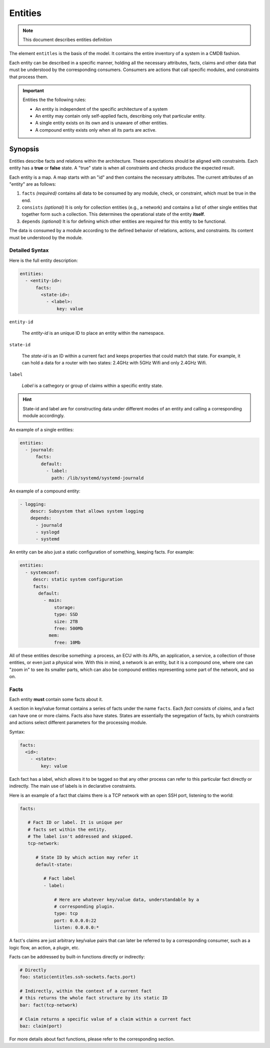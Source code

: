 Entities
========

.. note::
   This document describes entities definition

The element ``entitles`` is the basis of the model. It contains the entire inventory
of a system in a CMDB fashion.

Each entity can be described in a specific manner, holding all the
necessary attributes, facts, claims and other data that must be
understood by the corresponding consumers. Consumers are actions that
call specific modules, and constraints that process them.

.. important::

   Entities the the following rules:

   - An entity is independent of the specific architecture of a system
   - An entity may contain only self-applied facts, describing only that particular entity.
   - A single entity exists on its own and is unaware of other entities.
   - A compound entity exists only when all its parts are active.

Synopsis
--------

Entitles describe facts and relations within the architecture. These expectations should
be aligned with constraints. Each entity has a **true** or **false** state. A "true" state is when
all constraints and checks produce the expected result.


Each entity is a map. A map starts with an "id" and then contains the necessary attributes.
The current attributes of an "entity" are as follows:

1. ``facts`` *(required)* contains all data to be consumed by any module, check, or constraint, which must be true in the end.
2. ``consists`` *(optional)* It is only for collection entities (e.g., a network) and contains a list of other single entities that together form such a collection. This determines the operational state of the entity **itself**.
3. ``depends`` *(optional)* It is for defining which other entities are required for this entity to be functional.

The data is consumed by a module according to the defined behavior of relations, actions, and constraints.
Its content must be understood by the module.

Detailed Syntax
^^^^^^^^^^^^^^^

Here is the full entity description:

.. code-block::  text

   entities:
     - <entity-id>:
         facts:
           <state-id>:
             - <label>:
                 key: value


``entity-id``

  The *entity-id* is an unique ID to place an entity within the namespace.

``state-id``

  The *state-id* is an ID within a current fact and keeps properties that could match that state. For example, it can hold a data
  for a router with two states: 2.4GHz with 5GHz Wifi and only 2.4GHz Wifi.

``label``

  *Label* is a cathegory or group of claims within a specific entity state.

.. hint::

   State-id and label are for constructing data under different modes of an entity and calling a corresponding module accordingly.

An example of a single entities:

.. code-block:: yaml

   entities:
     - journald:
         facts:
           default:
             - label:
               path: /lib/systemd/systemd-journald

An example of a compound entity:

.. code-block:: yaml

   - logging:
       descr: Subsystem that allows system logging
       depends:
         - journald
         - syslogd
         - systemd

An entity can be also just a static configuration of something, keeping facts.
For example:

.. code-block:: yaml

   entities:
     - systemconf:
        descr: static system configuration
        facts:
          default:
            - main:
                storage:
                type: SSD
                size: 2TB
                free: 500Mb
              mem:
                free: 10Mb

All of these entities describe something: a process, an ECU with its APIs, an application, a service,
a collection of those entities, or even just a physical wire. With this in mind, a network is an entity,
but it is a compound one, where one can "zoom in" to see its smaller parts, which can also be compound
entities representing some part of the network, and so on.

Facts
^^^^^

Each entity **must** contain some facts about it.

A section in key/value format contains a series of facts under the name ``facts``. Each *fact* consists of *claims*,
and a fact can have one or more claims. Facts also have states. States are essentially the segregation of
facts, by which constraints and actions select different parameters for the processing module.

Syntax:

.. code-block:: text

   facts:
     <id>:
       - <state>:
           key: value

Each fact has a label, which allows it to be tagged so that any other process can refer to this
particular fact directly or indirectly. The main use of labels is in declarative constraints.

Here is an example of a fact that claims there is a TCP network with an open SSH port,
listening to the world:

.. code-block:: yaml

   facts:

      # Fact ID or label. It is unique per
      # facts set within the entity.
      # The label isn't addressed and skipped.
      tcp-network:

         # State ID by which action may refer it
         default-state:

            # Fact label
            - label:

                # Here are whatever key/value data, understandable by a
                # corresponding plugin.
                type: tcp
                port: 0.0.0.0:22
                listen: 0.0.0.0:*

A fact's claims are just arbitrary key/value pairs that can later be referred to by a
corresponding consumer, such as a logic flow, an action, a plugin, etc.

Facts can be addressed by built-in functions directly or indirectly:

.. code-block:: yaml

   # Directly
   foo: static(entitles.ssh-sockets.facts.port)

   # Indirectly, within the context of a current fact
   # this returns the whole fact structure by its static ID
   bar: fact(tcp-network)

   # Claim returns a specific value of a claim within a current fact
   baz: claim(port)

For more details about fact functions, please refer to the corresponding section.

